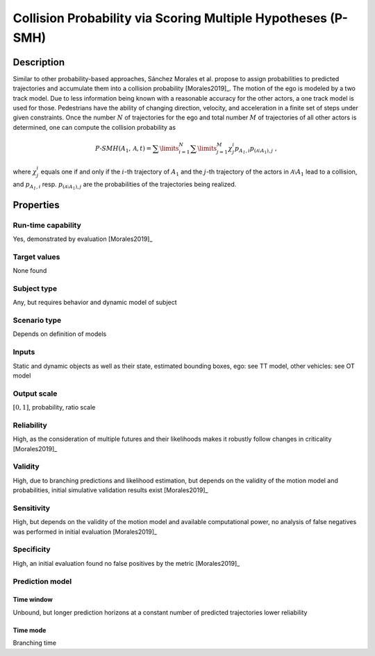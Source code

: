 Collision Probability via Scoring Multiple Hypotheses (P-SMH)
=============================================================

Description
-----------

Similar to other probability-based approaches, Sánchez Morales et al. propose to assign probabilities to predicted trajectories and accumulate them into a collision probability [Morales2019]_.
The motion of the ego is modeled by a two track model.
Due to less information being known with a reasonable accuracy for the other actors, a one track model is used for those.
Pedestrians have the ability of changing direction, velocity, and acceleration in a finite set of steps under given constraints.
Once the number :math:`N` of trajectories for the ego and total number :math:`M` of trajectories of all other actors is determined, one can compute the collision probability as

.. math::
		\mathit{P}\text{-}\mathit{SMH}(A_1, \mathcal{A}, t) = \sum\limits_{i=1}^N\sum\limits_{j=1}^M \chi^i_j p_{\mathit{A_1}, i} p_{{(\mathcal{A} \setminus A_1)}, j}\ ,

where :math:`\chi^i_j` equals one if and only if the :math:`i`-th trajectory of :math:`A_1` and the :math:`j`-th trajectory of the actors in :math:`\mathcal{A} \setminus A_1` lead to a collision, and :math:`p_{\mathit{A_1}, i}` resp. :math:`p_{({\mathcal{A} \setminus A_1}), j}` are the probabilities of the trajectories being realized.

Properties
----------

Run-time capability
~~~~~~~~~~~~~~~~~~~

Yes, demonstrated by evaluation [Morales2019]_

Target values
~~~~~~~~~~~~~

None found

Subject type
~~~~~~~~~~~~

Any, but requires behavior and dynamic model of subject

Scenario type
~~~~~~~~~~~~~

Depends on definition of models

Inputs
~~~~~~

Static and dynamic objects as well as their state, estimated bounding boxes, ego: see TT model, other vehicles: see OT model

Output scale
~~~~~~~~~~~~

:math:`[0, 1]`, probability, ratio scale

Reliability
~~~~~~~~~~~

High, as the consideration of multiple futures and their likelihoods makes it robustly follow changes in criticality [Morales2019]_

Validity
~~~~~~~~

High, due to branching predictions and likelihood estimation, but depends on the validity of the motion model and probabilities, initial simulative validation results exist [Morales2019]_

Sensitivity
~~~~~~~~~~~

High, but depends on the validity of the motion model and available computational power, no analysis of false negatives was performed in initial evaluation [Morales2019]_

Specificity
~~~~~~~~~~~

High, an initial evaluation found no false positives by the metric [Morales2019]_

Prediction model
~~~~~~~~~~~~~~~~

Time window
^^^^^^^^^^^
Unbound, but longer prediction horizons at a constant number of predicted trajectories lower reliability

Time mode
^^^^^^^^^
Branching time
